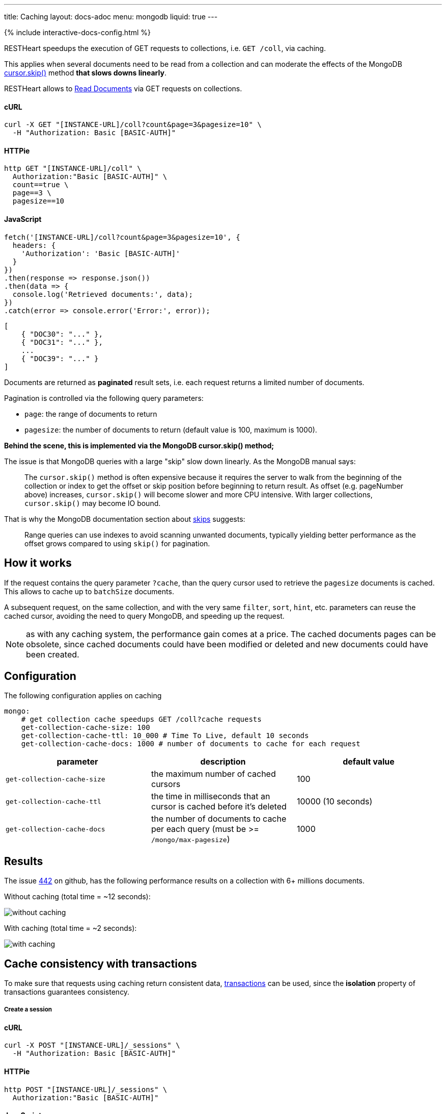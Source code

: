 ---
title: Caching
layout: docs-adoc
menu: mongodb
liquid: true
---

++++
<script defer src="https://cdn.jsdelivr.net/npm/alpinejs@3.x.x/dist/cdn.min.js"></script>
<script src="/js/interactive-docs-config.js"></script>
{% include interactive-docs-config.html %}
++++

RESTHeart speedups the execution of GET requests to collections, i.e. `GET /coll`, via caching.

This applies when several documents need to be read from a
collection and can moderate the effects of the
MongoDB link:https://docs.mongodb.org/manual/reference/method/cursor.skip/#cursor.skip[cursor.skip()] method **that slows downs linearly**.

RESTHeart allows to link:/docs/mongodb-rest/read-docs[Read Documents] via GET requests
on collections.

==== cURL

[source,bash]
----
curl -X GET "[INSTANCE-URL]/coll?count&page=3&pagesize=10" \
  -H "Authorization: Basic [BASIC-AUTH]"
----

==== HTTPie

[source,bash]
----
http GET "[INSTANCE-URL]/coll" \
  Authorization:"Basic [BASIC-AUTH]" \
  count==true \
  page==3 \
  pagesize==10
----

==== JavaScript

[source,javascript]
----
fetch('[INSTANCE-URL]/coll?count&page=3&pagesize=10', {
  headers: {
    'Authorization': 'Basic [BASIC-AUTH]'
  }
})
.then(response => response.json())
.then(data => {
  console.log('Retrieved documents:', data);
})
.catch(error => console.error('Error:', error));
----

[source,json]
----
[
    { "DOC30": "..." },
    { "DOC31": "..." },
    ...
    { "DOC39": "..." }
]
----

Documents are returned as **paginated** result sets, i.e. each
request returns a limited number of documents.

Pagination is controlled via the following query parameters:

-  `page`: the range of documents to return
-  `pagesize`: the number of documents to return (default value is 100,
    maximum is 1000).

**Behind the scene, this is implemented via the MongoDB *cursor.skip()*
method;**

The issue is that MongoDB queries with a large "skip" slow down
linearly. As the MongoDB manual says:

> The `cursor.skip()` method is often expensive because it requires the server to walk from the beginning of the collection or index to get the offset or skip position before beginning to return result. As offset (e.g. pageNumber above) increases, `cursor.skip()` will become slower and more CPU intensive. With larger collections, `cursor.skip()` may become IO bound.

That is why the MongoDB documentation section about
link:https://www.mongodb.com/docs/manual/reference/method/cursor.skip/#using-range-queries[skips] suggests:

> Range queries can use indexes to avoid scanning unwanted documents, typically yielding better performance as the offset grows compared to using `skip()` for pagination.

## How it works

If the request contains the query parameter `?cache`, than the query cursor used to retrieve the `pagesize` documents is cached. This allows to cache up to `batchSize` documents.

A subsequent request, on the same collection, and with the very same `filter`, `sort`, `hint`, etc. parameters can reuse the cached cursor, avoiding the need to query MongoDB, and speeding up the request.

NOTE: as with any caching system, the performance gain comes at a price. The cached documents pages can be obsolete, since cached documents could have been modified or deleted and new documents could have been created.

## Configuration

The following configuration applies on caching

[source,yml]
----
mongo:
    # get collection cache speedups GET /coll?cache requests
    get-collection-cache-size: 100
    get-collection-cache-ttl: 10_000 # Time To Live, default 10 seconds
    get-collection-cache-docs: 1000 # number of documents to cache for each request
----

[options="header"]
|===
|parameter |description |default value
|`get-collection-cache-size`
|the maximum number of cached cursors
|100
|`get-collection-cache-ttl`
|the time in milliseconds that an cursor is cached before it’s deleted
|10000 (10 seconds)
|`get-collection-cache-docs`
|the number of documents to cache per each query (must be >= `/mongo/max-pagesize`)
|1000
|===

## Results

The issue link:https://github.com/SoftInstigate/restheart/issues/442[442] on github, has the following performance results on a collection with 6+ millions documents.

Without caching (total time = ~12 seconds):

[img-fluid]
image::https://user-images.githubusercontent.com/7335252/204082210-f62b8a13-d78d-4e13-b7e5-d6456d1ca7f6.png[without caching]

With caching (total time = ~2 seconds):

[img-fluid]
image::https://user-images.githubusercontent.com/7335252/205438554-fbf523ad-55b7-416a-9d81-37fe23fa5f2d.png[with caching]


## Cache consistency with transactions

To make sure that requests using caching return consistent data, link:/docs/mongodb-rest/transactions[transactions] can be used, since the *isolation* property of transactions guarantees consistency.

===== Create a session

==== cURL

[source,bash]
----
curl -X POST "[INSTANCE-URL]/_sessions" \
  -H "Authorization: Basic [BASIC-AUTH]"
----

==== HTTPie

[source,bash]
----
http POST "[INSTANCE-URL]/_sessions" \
  Authorization:"Basic [BASIC-AUTH]"
----

==== JavaScript

[source,javascript]
----
fetch('[INSTANCE-URL]/_sessions', {
  method: 'POST',
  headers: {
    'Authorization': 'Basic [BASIC-AUTH]'
  }
})
.then(response => {
  if (response.ok) {
    const sessionUrl = response.headers.get('Location');
    console.log('Session created:', sessionUrl);
    return sessionUrl;
  } else {
    throw new Error(`HTTP ${response.status}`);
  }
})
.catch(error => console.error('Error:', error));
----

===== Start a transaction

==== cURL

[source,bash]
----
curl -X POST "[INSTANCE-URL]/_sessions/11c3ceb6-7b97-4f34-ba3f-689ea22ce6e0/_txns" \
  -H "Authorization: Basic [BASIC-AUTH]"
----

==== HTTPie

[source,bash]
----
http POST "[INSTANCE-URL]/_sessions/11c3ceb6-7b97-4f34-ba3f-689ea22ce6e0/_txns" \
  Authorization:"Basic [BASIC-AUTH]"
----

==== JavaScript

[source,javascript]
----
fetch('[INSTANCE-URL]/_sessions/11c3ceb6-7b97-4f34-ba3f-689ea22ce6e0/_txns', {
  method: 'POST',
  headers: {
    'Authorization': 'Basic [BASIC-AUTH]'
  }
})
.then(response => {
  if (response.ok) {
    const txnUrl = response.headers.get('Location');
    console.log('Transaction started:', txnUrl);
    return txnUrl;
  } else {
    throw new Error(`HTTP ${response.status}`);
  }
})
.catch(error => console.error('Error:', error));
----

===== Get data in the transaction with caching

==== cURL

[source,bash]
----
curl -X GET "[INSTANCE-URL]/coll?sid=11c3ceb6-7b97-4f34-ba3f-689ea22ce6e0&txn=1&cache&page=3&pagesize=10" \
  -H "Authorization: Basic [BASIC-AUTH]"
----

==== HTTPie

[source,bash]
----
http GET "[INSTANCE-URL]/coll" \
  Authorization:"Basic [BASIC-AUTH]" \
  sid==11c3ceb6-7b97-4f34-ba3f-689ea22ce6e0 \
  txn==1 \
  cache==true \
  page==3 \
  pagesize==10
----

==== JavaScript

[source,javascript]
----
fetch('[INSTANCE-URL]/coll?sid=11c3ceb6-7b97-4f34-ba3f-689ea22ce6e0&txn=1&cache&page=3&pagesize=10', {
  headers: {
    'Authorization': 'Basic [BASIC-AUTH]'
  }
})
.then(response => response.json())
.then(data => {
  console.log('Retrieved cached data (page 3):', data);
})
.catch(error => console.error('Error:', error));
----

Get the next page:

==== cURL

[source,bash]
----
curl -X GET "[INSTANCE-URL]/coll?sid=11c3ceb6-7b97-4f34-ba3f-689ea22ce6e0&txn=1&cache&page=4&pagesize=10" \
  -H "Authorization: Basic [BASIC-AUTH]"
----

==== HTTPie

[source,bash]
----
http GET "[INSTANCE-URL]/coll" \
  Authorization:"Basic [BASIC-AUTH]" \
  sid==11c3ceb6-7b97-4f34-ba3f-689ea22ce6e0 \
  txn==1 \
  cache==true \
  page==4 \
  pagesize==10
----

==== JavaScript

[source,javascript]
----
fetch('[INSTANCE-URL]/coll?sid=11c3ceb6-7b97-4f34-ba3f-689ea22ce6e0&txn=1&cache&page=4&pagesize=10', {
  headers: {
    'Authorization': 'Basic [BASIC-AUTH]'
  }
})
.then(response => response.json())
.then(data => {
  console.log('Retrieved cached data (page 4):', data);
})
.catch(error => console.error('Error:', error));
----

===== Abort the transaction

==== cURL

[source,bash]
----
curl -X DELETE "[INSTANCE-URL]/_sessions/11c3ceb6-7b97-4f34-ba3f-689ea22ce6e0/_txns/1" \
  -H "Authorization: Basic [BASIC-AUTH]"
----

==== HTTPie

[source,bash]
----
http DELETE "[INSTANCE-URL]/_sessions/11c3ceb6-7b97-4f34-ba3f-689ea22ce6e0/_txns/1" \
  Authorization:"Basic [BASIC-AUTH]"
----

==== JavaScript

[source,javascript]
----
fetch('[INSTANCE-URL]/_sessions/11c3ceb6-7b97-4f34-ba3f-689ea22ce6e0/_txns/1', {
  method: 'DELETE',
  headers: {
    'Authorization': 'Basic [BASIC-AUTH]'
  }
})
.then(response => {
  if (response.ok) {
    console.log('Transaction aborted successfully');
  } else {
    throw new Error(`HTTP ${response.status}`);
  }
})
.catch(error => console.error('Error:', error));
----
